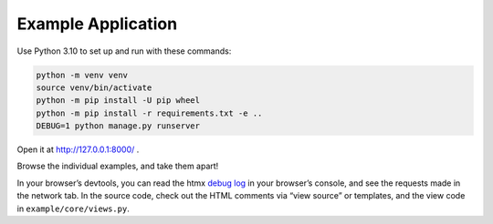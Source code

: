 Example Application
===================

Use Python 3.10 to set up and run with these commands:

.. code-block:: sh

   python -m venv venv
   source venv/bin/activate
   python -m pip install -U pip wheel
   python -m pip install -r requirements.txt -e ..
   DEBUG=1 python manage.py runserver

Open it at http://127.0.0.1:8000/ .

Browse the individual examples, and take them apart!

In your browser’s devtools, you can read the htmx `debug log <https://htmx.org/extensions/debug/>`__ in your browser’s console, and see the requests made in the network tab.
In the source code, check out the HTML comments via “view source” or templates, and the view code in ``example/core/views.py``.
